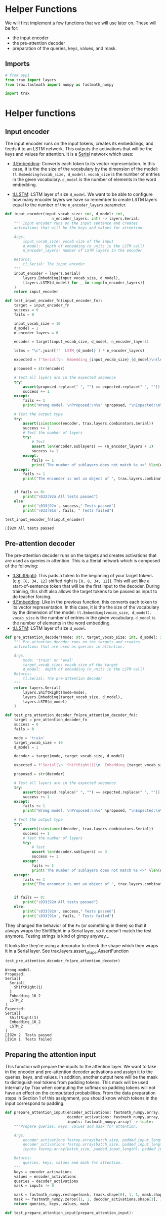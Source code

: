 #+BEGIN_COMMENT
.. title: Neural Machine Translation: Helper Functions
.. slug: neural-machine-translation-helper-functions
.. date: 2021-02-27 14:41:04 UTC-08:00
.. tags: nlp,machine translation,encoder-decoder,attention
.. category: NLP
.. link: 
.. description: Helper functions to pre-process some inputs
.. type: text

#+END_COMMENT
#+PROPERTY: header-args :session ~/.local/share/jupyter/runtime/kernel-304cec73-e91b-49d7-8556-b97399c62f84-ssh.json
#+BEGIN_SRC python :results none :exports none
%load_ext autoreload
%autoreload 2
#+END_SRC
#+begin_src noweb :tangle ../../neurotic/nlp/machine_translation/help_me.py :exports none
<<imports>>

<<input-encoder>>

<<pre-attention>>

<<prepare-attention-input>>
#+end_src

* Helper Functions
  We will first implement a few functions that we will use later on. These will be for:
   - the input encoder
   - the pre-attention decoder
   - preparation of the queries, keys, values, and mask.

** Imports
#+begin_src python :noweb-ref imports
# from pypi
from trax import layers
from trax.fastmath import numpy as fastmath_numpy

import trax
#+end_src

#+begin_src python :results none :exports none
from neurotic.nlp.machine_translation import (
    input_encoder,
    pre_attention_decoder,
    prepare_attention_input
    )
#+end_src

* Helper functions
** Input encoder

 The input encoder runs on the input tokens, creates its embeddings, and feeds it to an LSTM network. This outputs the activations that will be the keys and values for attention. It is a [[https://trax-ml.readthedocs.io/en/latest/trax.layers.html#trax.layers.combinators.Serial][Serial]] network which uses:

    - [[https://trax-ml.readthedocs.io/en/latest/trax.layers.html#trax.layers.core.Embedding][tl.Embedding]]: Converts each token to its vector representation. In this case, it is the the size of the vocabulary by the dimension of the model: ~tl.Embedding(vocab_size, d_model)~. ~vocab_size~ is the number of entries in the given vocabulary. ~d_model~ is the number of elements in the word embedding.

    - [[https://trax-ml.readthedocs.io/en/latest/trax.layers.html#trax.layers.rnn.LSTM][tl.LSTM]]: LSTM layer of size ~d_model~. We want to be able to configure how many encoder layers we have so remember to create LSTM layers equal to the number of the ~n_encoder_layers~ parameter.

#+begin_src python :noweb-ref input-encoder
def input_encoder(input_vocab_size: int, d_model: int,
                     n_encoder_layers: int) -> layers.Serial:
    """ Input encoder runs on the input sentence and creates
    activations that will be the keys and values for attention.
    
    Args:
        input_vocab_size: vocab size of the input
        d_model:  depth of embedding (n_units in the LSTM cell)
        n_encoder_layers: number of LSTM layers in the encoder

    Returns:
        tl.Serial: The input encoder
    """
    input_encoder = layers.Serial( 
        layers.Embedding(input_vocab_size, d_model),
        [layers.LSTM(d_model) for _ in range(n_encoder_layers)]
    )
    return input_encoder
#+end_src

#+begin_src python :results output :exports both
def test_input_encoder_fn(input_encoder_fn):
    target = input_encoder_fn
    success = 0
    fails = 0
    
    input_vocab_size = 10
    d_model = 2
    n_encoder_layers = 6
    
    encoder = target(input_vocab_size, d_model, n_encoder_layers)
    
    lstms = "\n".join([f'  LSTM_{d_model}'] * n_encoder_layers)

    expected = f"Serial[\n  Embedding_{input_vocab_size}_{d_model}\n{lstms}\n]"

    proposed = str(encoder)
    
    # Test all layers are in the expected sequence
    try:
        assert(proposed.replace(" ", "") == expected.replace(" ", ""))
        success += 1
    except:
        fails += 1
        print("Wrong model. \nProposed:\n%s" %proposed, "\nExpected:\n%s" %expected)
    
    # Test the output type
    try:
        assert(isinstance(encoder, trax.layers.combinators.Serial))
        success += 1
        # Test the number of layers
        try:
            # Test 
            assert len(encoder.sublayers) == (n_encoder_layers + 1)
            success += 1
        except:
            fails += 1
            print('The number of sublayers does not match %s <>' %len(encoder.sublayers), " %s" %(n_encoder_layers + 1))
    except:
        fails += 1
        print("The enconder is not an object of ", trax.layers.combinators.Serial)
    
        
    if fails == 0:
        print("\033[92m All tests passed")
    else:
        print('\033[92m', success," Tests passed")
        print('\033[91m', fails, " Tests failed")

#+end_src

#+RESULTS:

#+begin_src python :results output :exports both
test_input_encoder_fn(input_encoder)
#+end_src

#+RESULTS:
: [92m All tests passed

** Pre-attention decoder

 The pre-attention decoder runs on the targets and creates activations that are used as queries in attention. This is a Serial network which is composed of the following:
 
    - [[https://trax-ml.readthedocs.io/en/latest/trax.layers.html#trax.layers.attention.ShiftRight][tl.ShiftRight]]: This pads a token to the beginning of your target tokens (e.g. ~[8, 34, 12]~ shifted right is ~[0, 8, 34, 12]~). This will act like a start-of-sentence token that will be the first input to the decoder. During training, this shift also allows the target tokens to be passed as input to do teacher forcing.
    - [[https://trax-ml.readthedocs.io/en/latest/trax.layers.html#trax.layers.core.Embedding][tl.Embedding]]: Like in the previous function, this converts each token to its vector representation. In this case, it is the the size of the vocabulary by the dimension of the model: ~tl.Embedding(vocab_size, d_model)~. ~vocab_size~ is the number of entries in the given vocabulary. ~d_model~ is the number of elements in the word embedding.
    - [[https://trax-ml.readthedocs.io/en/latest/trax.layers.html#trax.layers.rnn.LSTM][tl.LSTM]]: LSTM layer of size ~d_model~.

#+begin_src python :noweb-ref pre-attention
def pre_attention_decoder(mode: str, target_vocab_size: int, d_model: int) -> layers.Serial:
    """ Pre-attention decoder runs on the targets and creates
    activations that are used as queries in attention.
    
    Args:
        mode: 'train' or 'eval'
        target_vocab_size: vocab size of the target
        d_model:  depth of embedding (n_units in the LSTM cell)
    Returns:
        tl.Serial: The pre-attention decoder
    """
    return layers.Serial(
        layers.ShiftRight(mode=mode),
        layers.Embedding(target_vocab_size, d_model),
        layers.LSTM(d_model)
    )
#+end_src

#+begin_src python :results none
def test_pre_attention_decoder_fn(pre_attention_decoder_fn):
    target = pre_attention_decoder_fn
    success = 0
    fails = 0
    
    mode = 'train'
    target_vocab_size = 10
    d_model = 2
    
    decoder = target(mode, target_vocab_size, d_model)
    
    expected = f"Serial[\n  ShiftRight(1)\n  Embedding_{target_vocab_size}_{d_model}\n  LSTM_{d_model}\n]"

    proposed = str(decoder)
    
    # Test all layers are in the expected sequence
    try:
        assert(proposed.replace(" ", "") == expected.replace(" ", ""))
        success += 1
    except:
        fails += 1
        print("Wrong model. \nProposed:\n%s" %proposed, "\nExpected:\n%s" %expected)
    
    # Test the output type
    try:
        assert(isinstance(decoder, trax.layers.combinators.Serial))
        success += 1
        # Test the number of layers
        try:
            # Test 
            assert len(decoder.sublayers) == 3
            success += 1
        except:
            fails += 1
            print('The number of sublayers does not match %s <>' %len(decoder.sublayers), " %s" %3)
    except:
        fails += 1
        print("The enconder is not an object of ", trax.layers.combinators.Serial)
    
        
    if fails == 0:
        print("\033[92m All tests passed")
    else:
        print('\033[92m', success," Tests passed")
        print('\033[91m', fails, " Tests failed")
#+end_src

They changed the behavior of the =Fn= (or something in there) so that it always wraps the ShiftRight in a Serial layer, so it doesn't match the test anymore. Testing strings is kind of gimpy anyway...

It looks like they're using a decorator to check the shape which then wraps it in a Serial layer. See trax.layers.assert_shape.AssertFunction

#+begin_src python :results output :exports both
test_pre_attention_decoder_fn(pre_attention_decoder)
#+end_src

#+RESULTS:
#+begin_example
Wrong model. 
Proposed:
Serial[
  Serial[
    ShiftRight(1)
  ]
  Embedding_10_2
  LSTM_2
] 
Expected:
Serial[
  ShiftRight(1)
  Embedding_10_2
  LSTM_2
]
[92m 2  Tests passed
[91m 1  Tests failed
#+end_example

** Preparing the attention input

 This function will prepare the inputs to the attention layer. We want to take in the encoder and pre-attention decoder activations and assign it to the queries, keys, and values. In addition, another output here will be the mask to distinguish real tokens from padding tokens. This mask will be used internally by Trax when computing the softmax so padding tokens will not have an effect on the computated probabilities. From the data preparation steps in Section 1 of this assignment, you should know which tokens in the input correspond to padding.

#+begin_src python :noweb-ref prepare-attention-input
def prepare_attention_input(encoder_activations: fastmath_numpy.array,
                            decoder_activations: fastmath_numpy.array,
                            inputs: fastmath_numpy.array) -> tuple:
    """Prepare queries, keys, values and mask for attention.
    
    Args:
        encoder_activations fastnp.array(batch_size, padded_input_length, d_model): output from the input encoder
        decoder_activations fastnp.array(batch_size, padded_input_length, d_model): output from the pre-attention decoder
        inputs fastnp.array(batch_size, padded_input_length): padded input tokens
    
    Returns:
        queries, keys, values and mask for attention.
    """
    keys = encoder_activations
    values = encoder_activations
    queries = decoder_activations    
    mask = inputs != 0

    mask = fastmath_numpy.reshape(mask, (mask.shape[0], 1, 1, mask.shape[1]))
    mask += fastmath_numpy.zeros((1, 1, decoder_activations.shape[1], 1))
    return queries, keys, values, mask
#+end_src

#+begin_src python :results none
def test_prepare_attention_input(prepare_attention_input):
    target = prepare_attention_input
    success = 0
    fails = 0
    
    #This unit test consider a batch size = 2, number_of_tokens = 3 and embedding_size = 4
    
    enc_act = fastmath_numpy.array([[[1, 0, 0, 0], [0, 1, 0, 0], [0, 0, 1, 0]],
               [[1, 0, 1, 0], [0, 1, 0, 1], [0, 0, 0, 0]]])
    dec_act = fastmath_numpy.array([[[2, 0, 0, 0], [0, 2, 0, 0], [0, 0, 2, 0]], 
               [[2, 0, 2, 0], [0, 2, 0, 2], [0, 0, 0, 0]]])
    inputs =  fastmath_numpy.array([[1, 2, 3], [1, 4, 0]])
    
    exp_mask = fastmath_numpy.array([[[[1., 1., 1.], [1., 1., 1.], [1., 1., 1.]]], 
                             [[[1., 1., 0.], [1., 1., 0.], [1., 1., 0.]]]])
    
    exp_type = type(enc_act)
    
    queries, keys, values, mask = target(enc_act, dec_act, inputs)
    
    try:
        assert(fastmath_numpy.allclose(queries, dec_act))
        success += 1
    except:
        fails += 1
        print("Queries does not match the decoder activations")
    try:
        assert(fastmath_numpy.allclose(keys, enc_act))
        success += 1
    except:
        fails += 1
        print("Keys does not match the encoder activations")
    try:
        assert(fastmath_numpy.allclose(values, enc_act))
        success += 1
    except:
        fails += 1
        print("Values does not match the encoder activations")
    try:
        assert(fastmath_numpy.allclose(mask, exp_mask))
        success += 1
    except:
        fails += 1
        print("Mask does not match expected tensor. \nExpected:\n%s" %exp_mask, "\nOutput:\n%s" %mask)
    
    # Test the output type
    try:
        assert(isinstance(queries, exp_type))
        assert(isinstance(keys, exp_type))
        assert(isinstance(values, exp_type))
        assert(isinstance(mask, exp_type))
        success += 1
    except:
        fails += 1
        print("One of the output object are not of type ", jax.interpreters.xla.DeviceArray)
        
    if fails == 0:
        print("\033[92m All tests passed")
    else:
        print('\033[92m', success," Tests passed")
        print('\033[91m', fails, " Tests failed")
#+end_src

#+begin_src python :results output :exports both
test_prepare_attention_input(prepare_attention_input)
#+end_src

#+RESULTS:
: [92m All tests passed

   
